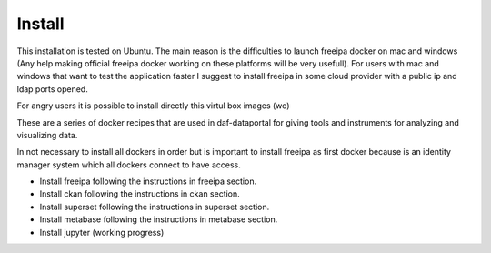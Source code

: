  
Install
============================================================

This installation is tested on Ubuntu. The main reason is the difficulties to
launch freeipa docker on mac and windows (Any help making official freeipa docker 
working on these platforms will be very usefull). For users with mac and windows 
that want to test the application faster I suggest to install freeipa in some cloud 
provider with a public ip and ldap ports opened.

For angry users it is possible to install directly this virtul box images (wo)

These are a series of docker recipes that are used in daf-dataportal for giving tools and 
instruments for analyzing and visualizing data. 

In not necessary to install all dockers in order but is important to install freeipa as 
first docker because is an identity manager system which all dockers connect to have access.

- Install freeipa following the instructions in freeipa section.

- Install ckan following the instructions in ckan section.

- Install superset following the instructions in superset section.

- Install metabase following the instructions in metabase section.

- Install jupyter (working progress)



